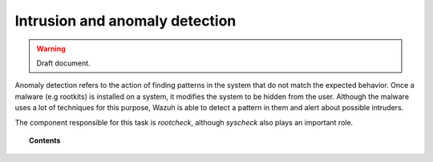 .. _manual_anomaly_detection:

Intrusion and anomaly detection
===================================

.. warning::
	Draft document.

Anomaly detection refers to the action of finding patterns in the system that do not match the expected behavior. Once a malware (e.g rootkits) is installed on a system, it modifies the system to be hidden from the user. Although the malware uses a lot of techniques for this purpose, Wazuh is able to detect a pattern in them and alert about possible intruders.

The component responsible for this task is *rootcheck*, although *syscheck* also plays an important role.

.. topic:: Contents

    .. toctree::
        :maxdepth: 1

        manual_intrusions
        how_to_intrusions
        faqs_intrusions
        intrusions_settings
